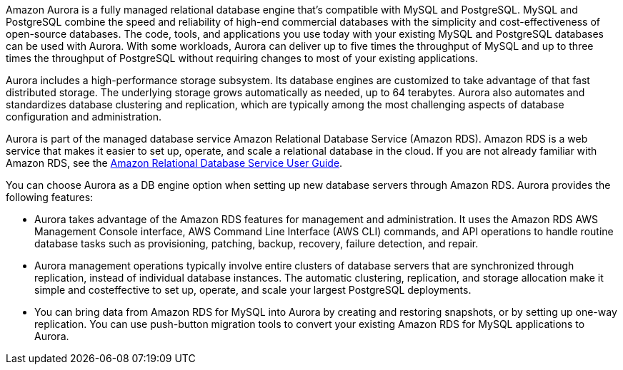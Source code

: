 // Replace the content in <>
// Briefly describe the software. Use consistent and clear branding. 
// Include the benefits of using the software on AWS, and provide details on usage scenarios.

Amazon Aurora is a fully managed relational database engine that’s compatible with MySQL and
PostgreSQL. MySQL and PostgreSQL combine the speed and reliability of high-end
commercial databases with the simplicity and cost-effectiveness of open-source databases.
The code, tools, and applications you use today with your existing MySQL and PostgreSQL
databases can be used with Aurora. With some workloads, Aurora can deliver up to five 
times the throughput of MySQL and up to three times the throughput of PostgreSQL
without requiring changes to most of your existing applications.

Aurora includes a high-performance storage subsystem. Its database engines are
customized to take advantage of that fast distributed storage. The underlying storage grows
automatically as needed, up to 64 terabytes. Aurora also automates and standardizes
database clustering and replication, which are typically among the most challenging aspects
of database configuration and administration.

Aurora is part of the managed database service Amazon Relational Database Service
(Amazon RDS). Amazon RDS is a web service that makes it easier to set up, operate, and
scale a relational database in the cloud. If you are not already familiar with Amazon RDS,
see the https://docs.aws.amazon.com/AmazonRDS/latest/UserGuide/Welcome.html/[Amazon Relational Database Service User Guide].

You can choose Aurora as a DB engine option when setting up new database servers
through Amazon RDS. Aurora provides the following features:

* Aurora takes advantage of the Amazon RDS features for management and
administration. It uses the Amazon RDS AWS Management Console interface, AWS
Command Line Interface (AWS CLI) commands, and API operations to handle routine
database tasks such as provisioning, patching, backup, recovery, failure detection, and
repair.

* Aurora management operations typically involve entire clusters of database servers that
are synchronized through replication, instead of individual database instances. The
automatic clustering, replication, and storage allocation make it simple and costeffective to set up, operate, and scale your largest PostgreSQL deployments.

* You can bring data from Amazon RDS for MySQL into Aurora by creating and
restoring snapshots, or by setting up one-way replication. You can use push-button
migration tools to convert your existing Amazon RDS for MySQL applications to
Aurora.
